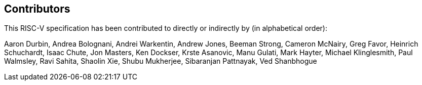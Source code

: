 == Contributors

This RISC-V specification has been contributed to directly or indirectly by (in alphabetical order):

[%hardbreaks]
Aaron Durbin, Andrea Bolognani, Andrei Warkentin, Andrew Jones, Beeman Strong, Cameron McNairy, Greg Favor, Heinrich Schuchardt, Isaac Chute, Jon Masters, Ken Dockser, Krste Asanovic, Manu Gulati, Mark Hayter, Michael Klinglesmith, Paul Walmsley, Ravi Sahita, Shaolin Xie, Shubu Mukherjee, Sibaranjan Pattnayak, Ved Shanbhogue
